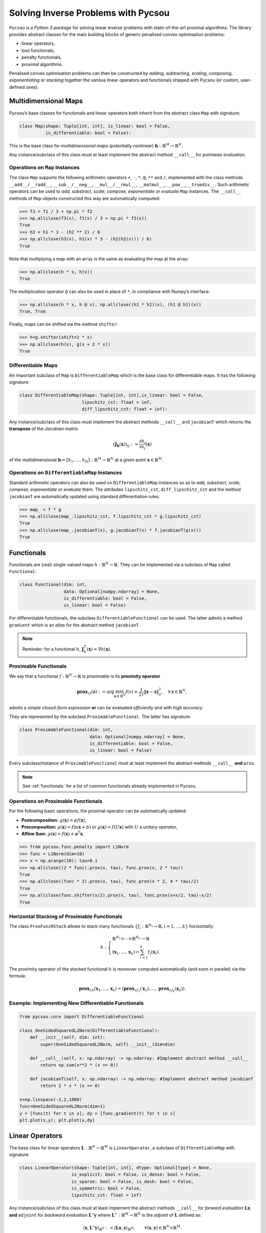 ####################################
Solving Inverse Problems with Pycsou
####################################

``Pycsou`` is a *Python 3 package* for solving linear inverse problems
with state-of-the-art proximal algorithms. The library provides abstract
classes for the main building blocks of generic penalised convex
optimisation problems:

-  linear operators,
-  loss functionals,
-  penalty functionals, 
-  proximal algorithms.

Penalised convex optimisation problems can then be constructed by
*adding*, *subtracting*, *scaling*, *composing*, *exponentiating* or
*stacking* together the various linear operators and functionals shipped
with Pycsou (or custom, user-defined ones).

Multidimensional Maps
---------------------

Pycsou’s base classes for functionals and linear operators both inherit
from the abstract class ``Map`` with signature:

.. code:: python

   class Map(shape: Tuple[int, int], is_linear: bool = False, 
             is_differentiable: bool = False): 

This is the base class for *multidimensional maps* (potentially
nonlinear) :math:`\mathbf{h}:\mathbb{R}^M\to\mathbb{R}^N`.

Any instance/subclass of this class must at least implement the abstract
method ``__call__`` for *pointwise evaluation*.

Operations on ``Map`` Instances
~~~~~~~~~~~~~~~~~~~~~~~~~~~~~~~

The class ``Map`` supports the following arithmetic operators ``+``,
``-``, ``*``, ``@``, ``**`` and ``/``, implemented with the class
methods ``__add__/__radd__``, ``__sub__/__neg__``, ``__mul__/__rmul__``,
``__matmul__``, ``__pow__``,\ ``__truediv__``. Such arithmetic operators
can be used to *add, substract, scale, compose, exponentiate or
evaluate* ``Map`` instances. The ``__call__`` methods of ``Map`` objects
constructed this way are automatically computed:

.. code:: python

   >>> f3 = f1 / 3 + np.pi * f2
   >>> np.allclose(f3(x), f1(x) / 3 + np.pi * f2(x))
   True
   >>> h3 = h1 * 3 - (h2 ** 2) / 6
   >>> np.allclose(h3(x), h1(x) * 3 - (h2(h2(x))) / 6)
   True

Note that multiplying a map with an array is the same as evaluating the
map at the array:

.. code:: python

   >>> np.allclose(h * x, h(x))
   True

The multiplication operator ``@`` can also be used in place of ``*``, in
compliance with Numpy’s interface:

.. code:: python

   >>> np.allclose(h * x, h @ x), np.allclose((h1 * h2)(x), (h1 @ h2)(x))
   True, True

Finally, maps can be shifted via the method ``shifter``:

.. code:: python

   >>> h=g.shifter(shift=2 * x)
   >>> np.allclose(h(x), g(x + 2 * x))
   True

Differentiable Maps
~~~~~~~~~~~~~~~~~~~

An important subclass of ``Map`` is ``DifferentiableMap`` which is the
base class for differentiable maps. It has the following signature:

.. code:: python

   class DifferentiableMap(shape: Tuple[int, int],is_linear: bool = False,
                           lipschitz_cst: float = inf,
                           diff_lipschitz_cst: float = inf):

Any instance/subclass of this class must implement the abstract methods
``__call__`` and ``jacobianT`` which returns the **transpose** of the
*Jacobian matrix*

.. math::  (\mathbf{J}_{\mathbf{h}}(\mathbf{x}))_{ij}:=\frac{\partial h_i}{\partial x_j}(\mathbf{x})

of the multidimensional
:math:`\mathbf{h}=[h_1, \ldots, h_N]: \mathbb{R}^M\to\mathbb{R}^N` at a
given point :math:`\mathbf{x}\in\mathbb{R}^M`.

Operations on ``DifferentiableMap`` Instances
~~~~~~~~~~~~~~~~~~~~~~~~~~~~~~~~~~~~~~~~~~~~~

Standard arithmetic operators can also be used on ``DifferentiableMap``
instances so as to *add, substract, scale, compose, exponentiate or
evaluate* them. The attributes ``lipschitz_cst``, ``diff_lipschitz_cst``
and the method ``jacobianT`` are automatically updated using standard
differentiation rules.

.. code:: python

   >>> map_ = f * g
   >>> np.allclose(map_.lipschitz_cst, f.lipschitz_cst * g.lipschitz_cst)
   True
   >>> np.allclose(map_.jacobianT(x), g.jacobianT(x) * f.jacobianT(g(x)))
   True

Functionals
-----------

Functionals are (real) single-valued maps
:math:`h:\mathbb{R}^N\to \mathbb{R}`. They can be implemented via a
subclass of ``Map`` called ``Functional``:

.. code:: python

   class Functional(dim: int, 
                    data: Optional[numpy.ndarray] = None,
                    is_differentiable: bool = False, 
                    is_linear: bool = False)

For differentiable functionals, the subclass
``DifferentiableFunctional`` can be used. The latter admits a method
``gradient`` which is an *alias* for the abstract method ``jacobianT``.

.. note::

	Reminder: for a functional :math:`h`,
	:math:`\mathbf{J}^T_h(\mathbf{x})=\nabla h (\mathbf{x})`.

Proximable Functionals
~~~~~~~~~~~~~~~~~~~~~~

We say that a functional :math:`f:\mathbb{R}^N\to \mathbb{R}` is
*proximable* is its **proximity operator**

.. math:: \mathbf{\text{prox}}_{\tau f}(\mathbf{z}):=\arg\min_{\mathbf{x}\in\mathbb{R}^N} f(x)+\frac{1}{2\tau} \|\mathbf{x}-\mathbf{z}\|_2^2, \quad \forall \mathbf{z}\in\mathbb{R}^N,

admits a *simple closed-form expression* **or** can be evaluated
*efficiently* and with *high accuracy*.

They are represented by the subclass ``ProximableFunctional``. The
latter has signature:

.. code:: python

   class ProximableFunctional(dim: int, 
                              data: Optional[numpy.ndarray] = None, 
                              is_differentiable: bool = False, 
                              is_linear: bool = False)

Every subclass/instance of ``ProximableFunctional`` must at least
implement the abstract methods ``__call__`` **and** ``prox``.

.. note::
	
	See :ref:`functionals` for a list of common functionals already implemented in Pycsou.

Operations on Proximable Functionals
~~~~~~~~~~~~~~~~~~~~~~~~~~~~~~~~~~~~

For the following basic operations, the proximal operator can be
automatically updated:

-  **Postcomposition:** :math:`g(\mathbf{x})=\alpha f(\mathbf{x})`,
-  **Precomposition:** :math:`g(\mathbf{x})= f(\alpha\mathbf{x}+b)` or
   :math:`g(\mathbf{x})= f(U\mathbf{x})` with :math:`U` a *unitary
   operator*,
-  **Affine Sum:**
   :math:`g(\mathbf{x})= f(\mathbf{x})+\mathbf{a}^T\mathbf{x}.`

.. code:: python

   >>> from pycsou.func.penalty import L1Norm
   >>> func = L1Norm(dim=10)
   >>> x = np.arange(10); tau=0.1
   >>> np.allclose((2 * func).prox(x, tau), func.prox(x, 2 * tau))
   True
   >>> np.allclose((func * 2).prox(x, tau), func.prox(x * 2, 4 * tau)/2)
   True
   >>> np.allclose(func.shifter(x/2).prox(x, tau), func.prox(x+x/2, tau)-x/2)
   True

Horizontal Stacking of Proximable Functionals
~~~~~~~~~~~~~~~~~~~~~~~~~~~~~~~~~~~~~~~~~~~~~

The class ``ProxFuncHStack`` allows to stack many functionals
:math:`\{f_i:\mathbb{R}^{N_i}\to \mathbb{R}, i=1,\ldots, k\}`
horizontally:

.. math::

   h:\begin{cases}\mathbb{R}^{N_1}\times \cdots \times\mathbb{R}^{N_k}\to \mathbb{R}\\
      (\mathbf{x}_1,\ldots, \mathbf{x}_k)\mapsto \sum_{i=1}^k f_i(\mathbf{x}_i).
      \end{cases}

The proximity operator of the stacked functional :math:`h` is moreover
computed automatically (and soon in parallel) via the formula:

.. math:: \mathbf{\text{prox}}_{\tau h}(\mathbf{x}_1,\ldots, \mathbf{x}_k)=\left(\mathbf{\text{prox}}_{\tau f_1}(\mathbf{x}_1),\ldots, \mathbf{\text{prox}}_{\tau f_k}(\mathbf{x}_k)\right).


Example: Implementing New Differentiable Functionals
~~~~~~~~~~~~~~~~~~~~~~~~~~~~~~~~~~~~~~~~~~~~~~~~~~~~

.. code:: python3

    from pycsou.core import DifferentiableFunctional
    
    class OneSidedSquaredL2Norm(DifferentiableFunctional):
        def __init__(self, dim: int):
            super(OneSidedSquaredL2Norm, self).__init__(dim=dim)
    
        def __call__(self, x: np.ndarray) -> np.ndarray: #Implement abstract method __call__
            return np.sum(x**2 * (x >= 0))
    
        def jacobianT(self, x: np.ndarray) -> np.ndarray: #Implement abstract method jacobianT
            return 2 * x * (x >= 0)
        
    x=np.linspace(-2,2,1000)
    func=OneSidedSquaredL2Norm(dim=1)
    y = [func(t) for t in x]; dy = [func.gradient(t) for t in x]
    plt.plot(x,y); plt.plot(x,dy)


.. image:: /images/Introduction_to_Pycsou_33_1.png
   :width: 70 %
   :align: center

Linear Operators
----------------

The base class for linear operators
:math:`\mathbf{L}:\mathbb{R}^N\to \mathbb{R}^M` is ``LinearOperator``, a
subclass of ``DifferentiableMap`` with signature:

.. code:: python

   class LinearOperator(shape: Tuple[int, int], dtype: Optional[type] = None, 
                       is_explicit: bool = False, is_dense: bool = False, 
                       is_sparse: bool = False, is_dask: bool = False, 
                       is_symmetric: bool = False, 
                       lipschitz_cst: float = inf)

Any instance/subclass of this class must at least implement the abstract
methods ``__call__`` for *forward evaluation*
:math:`\mathbf{L}\mathbf{x}` **and** ``adjoint`` for *backward
evaluation* :math:`\mathbf{L}^\ast\mathbf{y}` where
:math:`\mathbf{L}^\ast:\mathbb{R}^M\to \mathbb{R}^N` is the *adjoint* of
:math:`\mathbf{L}` defined as:

.. math:: \langle \mathbf{x}, \mathbf{L}^\ast\mathbf{y}\rangle_{\mathbb{R}^N}:=\langle \mathbf{L}\mathbf{x}, \mathbf{y}\rangle_{\mathbb{R}^M}, \qquad\forall (\mathbf{x},\mathbf{y})\in \mathbb{R}^N\times \mathbb{R}^M.

Matrix-Free Operators
~~~~~~~~~~~~~~~~~~~~~

Pycsou’s linear operators are inherently **matrix-free**: the operator
:math:`\mathbf{L}` needs not be stored as an *array* since the methods
``__call__`` (alias ``matvec``) and ``adjoint`` can be used to perform
matrix-vector products :math:`\mathbf{L}\mathbf{x}` and
:math:`\mathbf{L}^\ast\mathbf{y}` respectively. This is particularly
useful when the dimensions :math:`N` and :math:`M` are **very large**
(e.g. in *image processing*) and :math:`\mathbf{L}` cannot be stored in
memory as a Numpy array.

The class ``LinearOperator`` can be thought as an
*interface-compatible overload* of the standard matrix-free classes
``pylops.LinearOperator`` and ``scipy.sparse.linalg.LinearOperator``
from PyLops and Scipy respectively.

Pycsou’s ``LinearOperator`` introduces notably the method ``jacobianT``,
useful for automatic differentiation when composing linear operators
with differentiable functionals:

.. math:: \mathbf{J}^T_{\mathbf{L}}(\mathbf{x}):=\mathbf{L}^T, \;\forall\mathbf{x}\in\mathbb{R}^N.

It also introduces convenience linear algebra methods such as
``eigenvals``, ``svds``, ``pinv``, ``cond``, etc.

.. note::
	
	See :ref:`operators` for a list of matrix-free linear operators already implemented in Pycsou.

Explicit Operators
~~~~~~~~~~~~~~~~~~

Sometimes it can be cumbersome to specify an operator in matrix-free
form. In which case, Pycsou’s class ``ExplicitLinearOperator`` can be
used to construct linear operators from array-like representations:

.. code:: python

   class ExplicitLinearOperator(array: Union[numpy.ndarray, 
                                             scipy.sparse.base.spmatrix, 
                                             dask.array.core.Array],
                                is_symmetric: bool = False)

This class takes as input *Numpy arrays*, *Scipy sparse matrices* (in
any sparse format) or *Dask distributed arrays*.

Finally, matrix-free operators can be converted into explicit operators
via the methods ``todense`` or ``tosparse`` (useful for
visualisation/debugging but often **memory intensive**).

Operations on Linear Operators
~~~~~~~~~~~~~~~~~~~~~~~~~~~~~~

Just like ``DifferentiableMap``, the class ``LinearOperator`` supports
the whole set of arithmetic operations: ``+``, ``-``, ``*``, ``@``,
``**`` and ``/``. ’

The abstract methods ``__call__``, ``jacobianT`` and ``adjoint`` of
``LinearOperator`` instances resulting from arithmetic operations are
automatically updated.

.. code:: python3

    from pycsou.linop import Convolve2D, DownSampling
    
    input_image = face(gray=True)
    filter_size = 40
    filter_support = np.linspace(-3, 3, filter_size)
    gaussian_filter = np.exp(-(filter_support[:, None]
                               ** 2 + filter_support[None, :] ** 2) / 2 * (0.5))
    
    FilterOp = Convolve2D(size=input_image.size,
                          filter=gaussian_filter, shape=input_image.shape)
    DownSamplingOp = DownSampling(
        size=input_image.size, downsampling_factor=20, shape=input_image.shape)
    BlurringOp = DownSamplingOp * FilterOp # Compose a filtering operator with a downsampling operator.
    
    blurred_image = (BlurringOp * input_image.flatten()
                     ).reshape(DownSamplingOp.output_shape) # Method __call__ of composite operator is available.
    backproj_image = BlurringOp.adjoint(
        blurred_image.flatten()).reshape(input_image.shape) # Method adjoint of composite operator is available.
    
    plt.figure()
    plt.subplot(2, 2, 1)
    plt.imshow(input_image)
    plt.subplot(2, 2, 2)
    plt.imshow(blurred_image)
    plt.subplot(2, 2, 3)
    plt.imshow(backproj_image)

.. image:: /images/IntroductiontoPycsou_38_1.png
   :width: 90 %
   :align: center


It is also possible to stack ``LinearOperator`` instances
horizontally/vertically via the class ``LinOpStack``:

.. code:: python3

    from pycsou.linop import FirstDerivative, LinOpStack
    from pycsou.util import peaks
    
    x = np.linspace(-2.5, 2.5, 100)
    X,Y = np.meshgrid(x,x)
    Z = peaks(X, Y)
    
    D1 = FirstDerivative(size=Z.size, shape=Z.shape, axis=1, 
                             kind='centered')
    D2 = FirstDerivative(size=Z.size, shape=Z.shape, axis=0, 
                             kind='centered')
    Gradient = LinOpStack(D1, D2, axis=0) # Form the gradient by stacking 1D derivative operators
    
    DZ=Gradient(Z.flatten())
    
    plt.figure(); plt.subplot(2,2,1)
    plt.imshow(Z)
    plt.title('$f$'); plt.subplot(2,2,2)
    plt.imshow(DZ[:Z.size].reshape(Z.shape))
    plt.title('$\\partial f/\\partial x$'); plt.subplot(2,2,3)
    plt.imshow(DZ[Z.size:].reshape(Z.shape))
    plt.title('$\\partial f/\\partial y$')



.. image:: /images/IntroductiontoPycsou_40_1.png
   :width: 90 %
   :align: center

Example: Implementing New Linear Operators
~~~~~~~~~~~~~~~~~~~~~~~~~~~~~~~~~~~~~~~~~~

.. code:: python3

    from pycsou.core import LinearOperator
    
    class RepCol(LinearOperator):
        def __init__(self, size: int, reps: int, dtype: type = np.float32):
            self.reps = reps
            super(RepCol, self).__init__(shape=(size*reps, size))
    
        def __call__(self, x: np.ndarray) -> np.ndarray:
            return np.tile(x[:,None], (1, self.reps)).flatten()
    
        def adjoint(self, y: np.ndarray) -> np.ndarray:
            return np.sum(y.reshape(self.shape[1], reps), axis=-1).flatten()
        
    x =np.arange(4)
    Op=RepCol(x.size, 5)
    y=Op(x).reshape(x.size,5)
    print(y)


.. parsed-literal::

    [[0 0 0 0 0]
     [1 1 1 1 1]
     [2 2 2 2 2]
     [3 3 3 3 3]]


Pycsou Class Diagram
~~~~~~~~~~~~~~~~~~~~

.. figure:: /images/Pycsou_UML.png
   :alt: Pycsou UML


Algorithms
----------

The base class for Pycsou’s iterative algorithms is
``GenericIterativeAlgorithm``:

.. code:: python

   class GenericIterativeAlgorithm(objective_functional: pycsou.core.map.Map,
                                   init_iterand: Any, 
                                   max_iter: int = 500, 
                                   min_iter: int = 10, 
                                   accuracy_threshold: float = 0.001, 
                                   verbose: Optional[int] = None)

Any instance/subclass of this class must at least implement the abstract
methods ``update_iterand``, ``print_diagnostics``,
``update_diagnostics`` and ``stopping_metric``.


Primal Dual Splitting Method (PDS)
~~~~~~~~~~~~~~~~~~~~~~~~~~~~~~~~~~

Most algorithms shipped with Pycsou (FBS, APGD, ADMM, CPS, DRS, etc) are
special cases of Condat’s *primal-dual splitting method (PDS)*
implemented in the class ``PrimalDualSplitting`` (alias ``PDS``):

.. code:: python

   class PrimalDualSplitting(dim: int, 
                             F: Optional[DifferentiableMap] = None, 
                             G: Optional[ProximableFunctional] = None, 
                             H: Optional[ProximableFunctional] = None,
                             K: Optional[LinearOperator] = None, 
                             tau: Optional[float] = None, 
                             sigma: Optional[float] = None, 
                             rho: Optional[float] = None, 
                             beta: Optional[float] = None, 
                             ...)

The user must simply put its problem in the form
:math:`{\min_{\mathbf{x}\in\mathbb{R}^N} \;\mathcal{F}(\mathbf{x})\;\;+\;\;\mathcal{G}(\mathbf{x})\;\;+\;\;\mathcal{H}(\mathbf{K} \mathbf{x})}`
and provide the relevant terms to the class constructor.

.. seealso::   
	
	See :ref:`proxalgs` for implementations of the above mentionned algorithms in Pycsou.  

Hyperparameters Auto-tuning
~~~~~~~~~~~~~~~~~~~~~~~~~~~

For convergence of the algorithm, the step sizes/momentum parameter
:math:`\tau`, :math:`\sigma` and :math:`\rho` must verify:

-  If the Lipschitz constant :math:`\beta` of :math:`\nabla \mathcal{F}`
   is *positive*:

   -  :math:`\frac{1}{\tau}-\sigma\Vert\mathbf{K}\Vert_{2}^2\geq \frac{\beta}{2}`,
   -  :math:`\rho \in ]0,\delta[`, where
      :math:`\delta:=2-\frac{\beta}{2}\left(\frac{1}{\tau}-\sigma\Vert\mathbf{K}\Vert_{2}^2\right)^{-1}\in[1,2[.`

-  If the Lipschitz constant :math:`\beta` of :math:`\nabla \mathcal{F}`
   is *null* (e.g. :math:`\mathcal{F}=0`):

   -  :math:`\tau\sigma\Vert\mathbf{K}\Vert_{2}^2\leq 1`
   -  :math:`\rho \in [\epsilon,2-\epsilon]`, for some
      :math:`\epsilon>0.`

When the user does not specify hyperparameters, we choose the step sizes
*as large as possible* and *perfectly balanced* (improves practical
convergence speed):

-  :math:`\beta>0`:

   .. math:: \tau=\sigma=\frac{1}{\Vert\mathbf{K}\Vert_{2}^2}\left(-\frac{\beta}{4}+\sqrt{\frac{\beta^2}{16}+\Vert\mathbf{K}\Vert_{2}^2}\right).
-  :math:`\beta=0`:

   .. math:: \tau=\sigma=\Vert\mathbf{K}\Vert_{2}^{-1}.

The momentum term :math:`\rho` is chosen as :math:`\rho=0.9`
(:math:`\beta>0`) or :math:`\rho=1` (:math:`\beta=0`).


.. note:: 

   :math:`\Vert\mathbf{K}\Vert_{2}` can be computed efficiently via the
   method ``LinearOperator.compute_lipschitz_cst`` which relies on
   Scipy’s sparse linear algebra routines ``eigs``/``eigsh``/``svds``.


Example:
^^^^^^^^

.. math:: \min_{\mathbf{x}\in\mathbb{R}^N}\frac{1}{2}\left\|\mathbf{y}-\mathbf{G}\mathbf{x}\right\|_2^2\quad+\quad\lambda_1 \|\mathbf{D}\mathbf{x}\|_1\quad+\quad\lambda_2 \|\mathbf{x}\|_1,

with :math:`\mathbf{D}\in\mathbb{R}^{N\times N}` and
:math:`\mathbf{G}\in\mathbb{R}^{L\times N}, \, \mathbf{y}\in\mathbb{R}^L, \lambda_1,\lambda_2>0.`
This problem can be written in the form

.. math:: {\min_{\mathbf{x}\in\mathbb{R}^N} \;\mathcal{F}(\mathbf{x})\;\;+\;\;\mathcal{G}(\mathbf{x})\;\;+\;\;\mathcal{H}(\mathbf{K} \mathbf{x})}

by choosing
:math:`\mathcal{F}(\mathbf{x})= \frac{1}{2}\left\|\mathbf{y}-\mathbf{G}\mathbf{x}\right\|_2^2`,
:math:`\mathcal{G}(\mathbf{x})=\lambda_2\|\mathbf{x}\|_1`,
:math:`\mathcal{H}(\mathbf{x})=\lambda_1 \|\mathbf{x}\|_1` and
:math:`\mathbf{K}=\mathbf{D}`.

.. code:: python3

    from pycsou.linop import FirstDerivative, DownSampling
    from pycsou.func import SquaredL2Loss, L1Norm, NonNegativeOrthant
    from pycsou.opt import PrimalDualSplitting
    
    x = np.repeat([0, 2, 1, 3, 0, 2, 0], 10) # Ground truth
    D = FirstDerivative(size=x.size, kind='forward') # Regularisation operator 
    D.compute_lipschitz_cst(tol=1e-3)
    G = DownSampling(size=x.size, downsampling_factor=3) # Downsampling operator
    G.compute_lipschitz_cst() # Compute Lipschitz constant for automatic parameter tuning
    y = G(x) # Input data (downsampled x)
    
    l22_loss = (1 / 2) * SquaredL2Loss(dim=G.shape[0], data=y) # Least-squares loss
    F = l22_loss * G # Differentiable term F
    H = 0.1 * L1Norm(dim=D.shape[0]) # Proximable term H
    G = 0.01 * L1Norm(dim=G.shape[1]) # Proximable term F
    pds = PrimalDualSplitting(dim=G.shape[1], F=F, G=G, H=H, K=D, verbose=None) # Initialise PDS
    estimate, converged, diagnostics = pds.iterate() # Run PDS
    
    plt.figure()
    plt.stem(x, linefmt='C0-', markerfmt='C0o') 
    plt.stem(estimate['primal_variable'], linefmt='C1--', markerfmt='C1s')
    plt.legend(['Ground truth', 'PDS Estimate'])
    plt.show()

.. image:: /images/IntroductiontoPycsou_50_1.png


